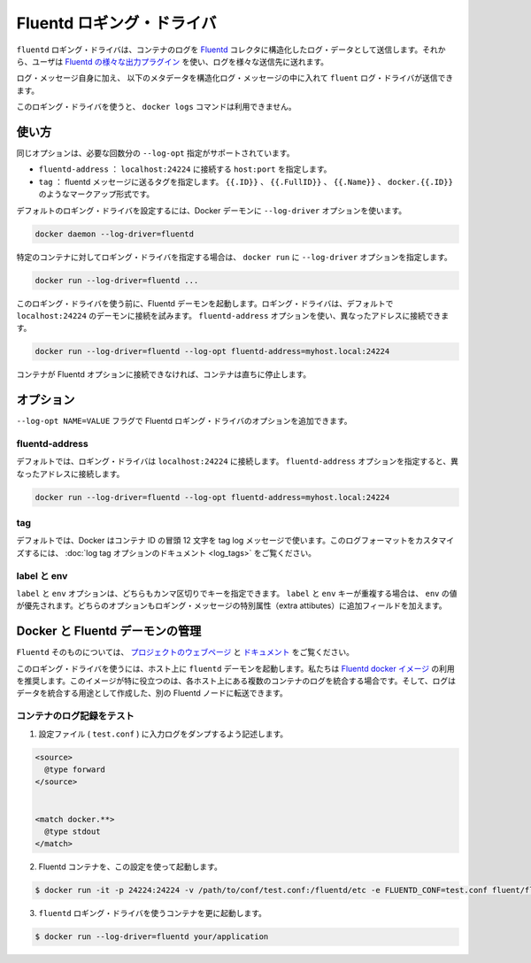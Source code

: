 .. -*- coding: utf-8 -*-
.. https://docs.docker.com/engine/reference/logging/fluentd/
.. doc version: 1.9
.. check date: 2015/12/28
.. -----------------------------------------------------------------------------

.. Fluentd logging driver

=======================================
Fluentd ロギング・ドライバ
=======================================

.. The fluentd logging driver sends container logs to the Fluentd collector as structured log data. Then, users can use any of the various output plugins of Fluentd to write these logs to various destinations.

``fluentd`` ロギング・ドライバは、コンテナのログを `Fluentd <http://www.fluentd.org/>`_ コレクタに構造化したログ・データとして送信します。それから、ユーザは `Fluentd の様々な出力プラグイン <http://www.fluentd.org/plugins>`_ を使い、ログを様々な送信先に送れます。

.. In addition to the log message itself, the fluentd log driver sends the following metadata in the structured log message:

ログ・メッセージ自身に加え、 以下のメタデータを構造化ログ・メッセージの中に入れて ``fluent`` ログ・ドライバが送信できます。

.. Field 	Description
.. container_id 	The full 64-character container ID.
.. container_name 	The container name at the time it was started. If you use docker rename to rename a container, the new name is not reflected in the journal entries.
.. source 	stdout or stderr

.. list-table::
   :headers-rows: 1
   
   * - フィールド
     - 説明
   * - ``container_id``
     - 完全な 64 文字のコンテナ ID。
   * - ``container_name``
     - 開始時のコンテナ名。 ``docker rename`` でコンテナの名称を変えても、新しい名前は journal エントリに反映されない。
   * - ``source``
     - ``stdout`` か ``stderr``

.. The docker logs command is not available for this logging driver.

このロギング・ドライバを使うと、 ``docker logs`` コマンドは利用できません。

.. Usage

.. _fluentd-usage:

使い方
==========

.. Some options are supported by specifying --log-opt as many times as needed:

同じオプションは、必要な回数分の ``--log-opt`` 指定がサポートされています。

..    fluentd-address: specify host:port to connect localhost:24224
    tag: specify tag for fluentd message, which interpret some markup, ex {{.ID}}, {{.FullID}} or {{.Name}} docker.{{.ID}}

* ``fluentd-address`` ： ``localhost:24224`` に接続する ``host:port`` を指定します。
* ``tag`` ： fluentd メッセージに送るタグを指定します。 ``{{.ID}}`` 、 ``{{.FullID}}`` 、 ``{{.Name}}`` 、 ``docker.{{.ID}}`` のようなマークアップ形式です。

.. Configure the default logging driver by passing the --log-driver option to the Docker daemon:

デフォルトのロギング・ドライバを設定するには、Docker デーモンに ``--log-driver`` オプションを使います。

.. code-block:: bash

   docker daemon --log-driver=fluentd

.. To set the logging driver for a specific container, pass the --log-driver option to docker run:

特定のコンテナに対してロギング・ドライバを指定する場合は、 ``docker run`` に ``--log-driver`` オプションを指定します。

.. code-block:: bash

   docker run --log-driver=fluentd ...

.. Before using this logging driver, launch a Fluentd daemon. The logging driver connects to this daemon through localhost:24224 by default. Use the fluentd-address option to connect to a different address.

このロギング・ドライバを使う前に、Fluentd デーモンを起動します。ロギング・ドライバは、デフォルトで ``localhost:24224`` のデーモンに接続を試みます。 ``fluentd-address`` オプションを使い、異なったアドレスに接続できます。

.. code-block:: bash

   docker run --log-driver=fluentd --log-opt fluentd-address=myhost.local:24224

.. If container cannot connect to the Fluentd daemon, the container stops immediately.

コンテナが Fluentd オプションに接続できなければ、コンテナは直ちに停止します。

.. Options

.. _fluentd-options:

オプション
==========

.. Users can use the --log-opt NAME=VALUE flag to specify additional Fluentd logging driver options.

``--log-opt NAME=VALUE`` フラグで Fluentd ロギング・ドライバのオプションを追加できます。

.. fluentd-address

fluentd-address
--------------------

.. By default, the logging driver connects to localhost:24224. Supply the fluentd-address option to connect to a different address.

デフォルトでは、ロギング・ドライバは ``localhost:24224`` に接続します。 ``fluentd-address`` オプションを指定すると、異なったアドレスに接続します。

.. code-block:: bash

    docker run --log-driver=fluentd --log-opt fluentd-address=myhost.local:24224

.. tag

tag
----------

.. By default, Docker uses the first 12 characters of the container ID to tag log messages. Refer to the log tag option documentation for customizing the log tag format.

デフォルトでは、Docker はコンテナ ID の冒頭 12 文字を tag log メッセージで使います。このログフォーマットをカスタマイズするには、 :doc:`log tag オプションのドキュメント <log_tags>` をご覧ください。

.. labels and env

label と env
--------------------

.. The labels and env options each take a comma-separated list of keys. If there is collision between label and env keys, the value of the env takes precedence. Both options add additional fields to the extra attributes of a logging message.

``label`` と ``env`` オプションは、どちらもカンマ区切りでキーを指定できます。 ``label`` と ``env`` キーが重複する場合は、 ``env`` の値が優先されます。どちらのオプションもロギング・メッセージの特別属性（extra attibutes）に追加フィールドを加えます。

.. Fluentd daemon management with Docker

.. _fluentd-daemon-management-with-docker:

Docker と Fluentd デーモンの管理
========================================

.. About Fluentd itself, see the project webpage and its documents.

``Fluentd`` そのものについては、 `プロジェクトのウェブページ <http://www.fluentd.org/>`_ と `ドキュメント <http://docs.fluentd.org/>`_ をご覧ください。

.. To use this logging driver, start the fluentd daemon on a host. We recommend that you use the Fluentd docker image. This image is especially useful if you want to aggregate multiple container logs on a each host then, later, transfer the logs to another Fluentd node to create an aggregate store.

このロギング・ドライバを使うには、ホスト上に ``fluentd`` デーモンを起動します。私たちは `Fluentd docker イメージ <https://registry.hub.docker.com/u/fluent/fluentd/>`_ の利用を推奨します。このイメージが特に役立つのは、各ホスト上にある複数のコンテナのログを統合する場合です。そして、ログはデータを統合する用途として作成した、別の Fluentd ノードに転送できます。

.. Testing container loggers

.. _testing-container-loggers:

コンテナのログ記録をテスト
------------------------------

..    Write a configuration file (test.conf) to dump input logs:

1. 設定ファイル ( ``test.conf`` ) に入力ログをダンプするよう記述します。

.. code-block:: bash

   <source>
     @type forward
   </source>
   
   
   <match docker.**>
     @type stdout
   </match>

..     Launch Fluentd container with this configuration file:

2. Fluentd コンテナを、この設定を使って起動します。

.. code-block:: bash

   $ docker run -it -p 24224:24224 -v /path/to/conf/test.conf:/fluentd/etc -e FLUENTD_CONF=test.conf fluent/fluentd:latest

..    Start one or more containers with the fluentd logging driver:

3. ``fluentd`` ロギング・ドライバを使うコンテナを更に起動します。

.. code-block:: bash

   $ docker run --log-driver=fluentd your/application




